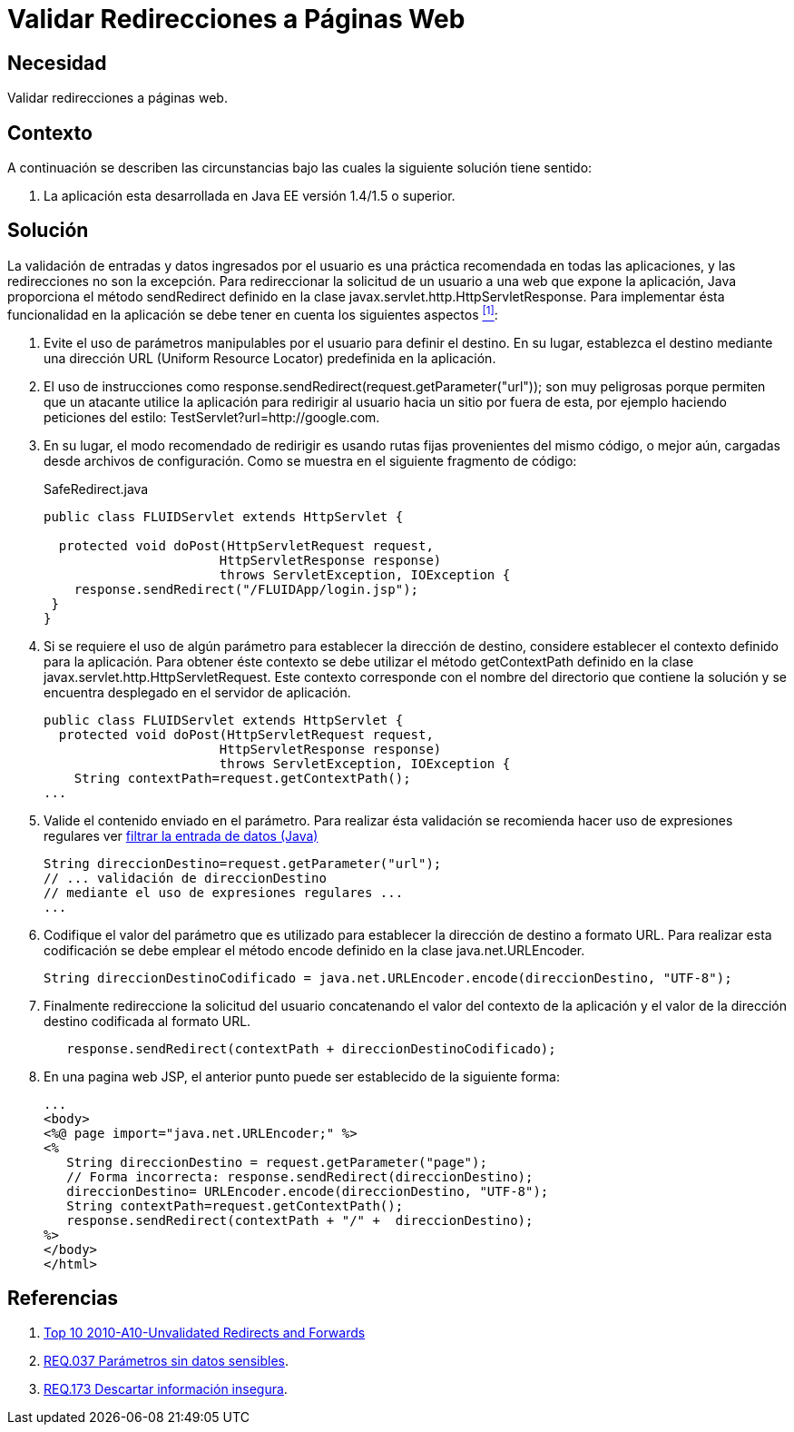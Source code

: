:slug: products/defends/java/validar-redirecciones/
:category: java
:description: Nuestros ethical hackers explican como evitar vulnerabilidades de seguridad mediante la programacion segura en Java al validar las redirecciones a páginas web. Las redirecciones deben definirse a rutas fijas cuyo origen es el mismo código de la aplicación sus archivos de configuración.
:keywords: Java, Seguridad, Validar, Redirecciones, Páginas, Web.
:defends: yes

= Validar Redirecciones a Páginas Web

== Necesidad

Validar redirecciones a páginas web.

== Contexto

A continuación se describen las circunstancias
bajo las cuales la siguiente solución tiene sentido:

. La aplicación esta desarrollada en +Java EE+
versión +1.4/1.5+ o superior.

== Solución

La validación de entradas y datos ingresados por el usuario
es una práctica recomendada en todas las aplicaciones,
y las redirecciones no son la excepción.
Para redireccionar la solicitud de un usuario
a una web que expone la aplicación,
+Java+ proporciona el método +sendRedirect+
definido en la clase +javax.servlet.http.HttpServletResponse+.
Para implementar ésta funcionalidad en la aplicación
se debe tener en cuenta los siguientes aspectos <<r1, ^[1]^>>:

. Evite el uso de parámetros manipulables por el usuario
para definir el destino.
En su lugar, establezca el destino mediante una dirección +URL+
(+Uniform Resource Locator+) predefinida en la aplicación.

. El uso de instrucciones como
+response.sendRedirect(request.getParameter("url"))+;
son muy peligrosas porque permiten que un atacante
utilice la aplicación para redirigir al usuario
hacia un sitio por fuera de esta,
por ejemplo haciendo peticiones del estilo:
+TestServlet?url=http://google.com+.

. En su lugar,
el modo recomendado de redirigir es usando rutas fijas
provenientes del mismo código,
o mejor aún, cargadas desde archivos de configuración.
Como se muestra en el siguiente fragmento de código:
+
.SafeRedirect.java
[source, java, linenums]
----
public class FLUIDServlet extends HttpServlet {

  protected void doPost(HttpServletRequest request,
                       HttpServletResponse response)
                       throws ServletException, IOException {
    response.sendRedirect("/FLUIDApp/login.jsp");
 }
}
----

. Si se requiere el uso de algún parámetro
para establecer la dirección de destino,
considere establecer el contexto definido para la aplicación.
Para obtener éste contexto se debe utilizar el método +getContextPath+
definido en la clase +javax.servlet.http.HttpServletRequest+.
Este contexto corresponde con el nombre del directorio
que contiene la solución
y se encuentra desplegado en el servidor de aplicación.
+
[source, java, linenums]
----
public class FLUIDServlet extends HttpServlet {
  protected void doPost(HttpServletRequest request,
                       HttpServletResponse response)
                       throws ServletException, IOException {
    String contextPath=request.getContextPath();
...
----

. Valide el contenido enviado en el parámetro.
Para realizar ésta validación se recomienda hacer uso de expresiones regulares
ver link:../filtrar-entrada-datos-regex/[filtrar la entrada de datos (Java)]
+
[source, java, linenums]
----
String direccionDestino=request.getParameter("url");
// ... validación de direccionDestino
// mediante el uso de expresiones regulares ...
...
----

. Codifique el valor del parámetro que es utilizado
para establecer la dirección de destino a formato +URL+.
Para realizar esta codificación se debe emplear el método +encode+
definido en la clase +java.net.URLEncoder+.
+
[source, java, linenums]
----
String direccionDestinoCodificado = java.net.URLEncoder.encode(direccionDestino, "UTF-8");
----

. Finalmente redireccione la solicitud del usuario
concatenando el valor del contexto de la aplicación
y el valor de la dirección destino codificada al formato +URL+.
+
[source, java, linenums]
----
   response.sendRedirect(contextPath + direccionDestinoCodificado);
----

. En una pagina web +JSP+,
el anterior punto puede ser establecido de la siguiente forma:
+
[source, java, linenums]
----
...
<body>
<%@ page import="java.net.URLEncoder;" %>
<%
   String direccionDestino = request.getParameter("page");
   // Forma incorrecta: response.sendRedirect(direccionDestino);
   direccionDestino= URLEncoder.encode(direccionDestino, "UTF-8");
   String contextPath=request.getContextPath();
   response.sendRedirect(contextPath + "/" +  direccionDestino);
%>
</body>
</html>
----

== Referencias

. [[r1]] link:https://www.owasp.org/index.php/Top_10_2010-A10-Unvalidated_Redirects_and_Forwards[Top 10 2010-A10-Unvalidated Redirects and Forwards]
. [[r2]] link:../../../products/rules/list/037/[REQ.037 Parámetros sin datos sensibles].
. [[r3]] link:../../../products/rules/list/173/[REQ.173 Descartar información insegura].
